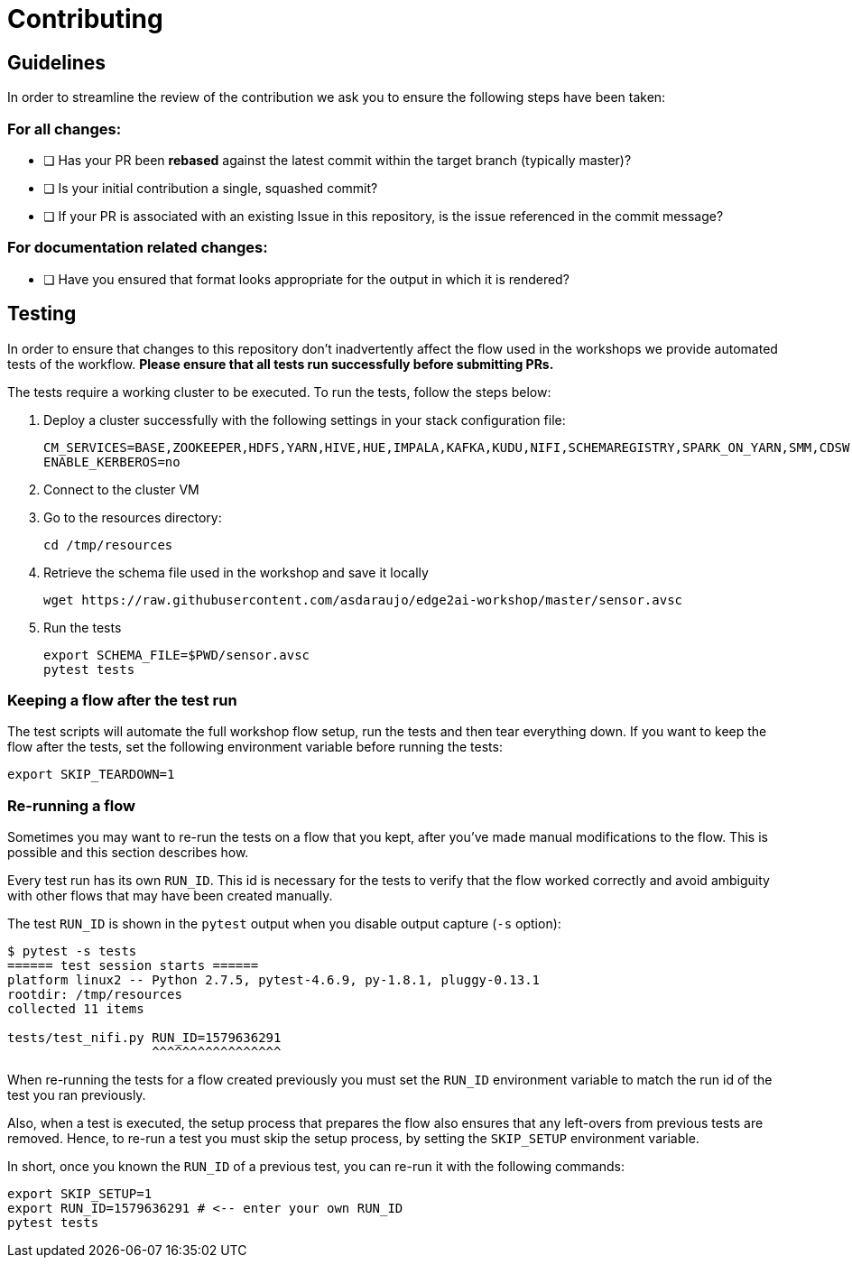 # Contributing

## Guidelines

In order to streamline the review of the contribution we ask you
to ensure the following steps have been taken:

### For all changes:

- [ ] Has your PR been *rebased* against the latest commit within the target branch (typically master)?

- [ ] Is your initial contribution a single, squashed commit?

- [ ] If your PR is associated with an existing Issue in this repository, is the issue referenced
     in the commit message?

### For documentation related changes:

- [ ] Have you ensured that format looks appropriate for the output in which it is rendered?

## Testing

In order to ensure that changes to this repository don't inadvertently affect the flow used in the workshops we provide automated tests of the workflow. *Please ensure that all tests run successfully before submitting PRs.*

The tests require a working cluster to be executed. To run the tests, follow the steps below:

. Deploy a cluster successfully with the following settings in your stack configuration file:
+
[source,shell]
----
CM_SERVICES=BASE,ZOOKEEPER,HDFS,YARN,HIVE,HUE,IMPALA,KAFKA,KUDU,NIFI,SCHEMAREGISTRY,SPARK_ON_YARN,SMM,CDSW,FLINK
ENABLE_KERBEROS=no
----

. Connect to the cluster VM
. Go to the resources directory:
+
[source,shell]
----
cd /tmp/resources
----

. Retrieve the schema file used in the workshop and save it locally
+
[source,shell]
----
wget https://raw.githubusercontent.com/asdaraujo/edge2ai-workshop/master/sensor.avsc
----

. Run the tests
+
[source,shell]
----
export SCHEMA_FILE=$PWD/sensor.avsc
pytest tests
----

### Keeping a flow after the test run

The test scripts will automate the full workshop flow setup, run the tests and then tear everything down. If you want to keep the flow after the tests, set the following environment variable before running the tests:

[source,shell]
----
export SKIP_TEARDOWN=1
----

### Re-running a flow

Sometimes you may want to re-run the tests on a flow that you kept, after you've made manual modifications to the flow. This is possible and this section describes how.

Every test run has its own `RUN_ID`. This id is necessary for the tests to verify that the flow worked correctly and avoid ambiguity with other flows that may have been created manually.

The test `RUN_ID` is shown in the `pytest` output when you disable output capture (`-s` option):

[source,shell]
----
$ pytest -s tests
====== test session starts ======
platform linux2 -- Python 2.7.5, pytest-4.6.9, py-1.8.1, pluggy-0.13.1
rootdir: /tmp/resources
collected 11 items

tests/test_nifi.py RUN_ID=1579636291
                   ^^^^^^^^^^^^^^^^^
----

When re-running the tests for a flow created previously you must set the `RUN_ID` environment variable to match the run id of the test you ran previously.

Also, when a test is executed, the setup process that prepares the flow also ensures that any left-overs from previous tests are removed. Hence, to re-run a test you must skip the setup process, by setting the `SKIP_SETUP` environment variable.

In short, once you known the `RUN_ID` of a previous test, you can re-run it with the following commands:

[source,shell]
----
export SKIP_SETUP=1
export RUN_ID=1579636291 # <-- enter your own RUN_ID
pytest tests
----
